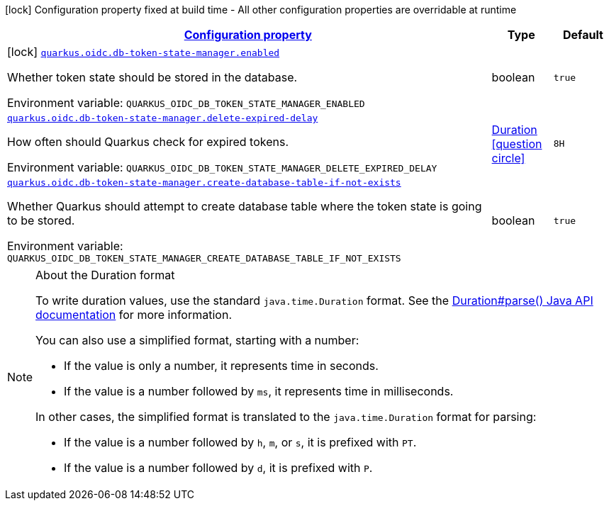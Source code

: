 
:summaryTableId: quarkus-oidc-db-token-state-manager
[.configuration-legend]
icon:lock[title=Fixed at build time] Configuration property fixed at build time - All other configuration properties are overridable at runtime
[.configuration-reference.searchable, cols="80,.^10,.^10"]
|===

h|[[quarkus-oidc-db-token-state-manager_configuration]]link:#quarkus-oidc-db-token-state-manager_configuration[Configuration property]

h|Type
h|Default

a|icon:lock[title=Fixed at build time] [[quarkus-oidc-db-token-state-manager_quarkus.oidc.db-token-state-manager.enabled]]`link:#quarkus-oidc-db-token-state-manager_quarkus.oidc.db-token-state-manager.enabled[quarkus.oidc.db-token-state-manager.enabled]`


[.description]
--
Whether token state should be stored in the database.

ifdef::add-copy-button-to-env-var[]
Environment variable: env_var_with_copy_button:+++QUARKUS_OIDC_DB_TOKEN_STATE_MANAGER_ENABLED+++[]
endif::add-copy-button-to-env-var[]
ifndef::add-copy-button-to-env-var[]
Environment variable: `+++QUARKUS_OIDC_DB_TOKEN_STATE_MANAGER_ENABLED+++`
endif::add-copy-button-to-env-var[]
--|boolean 
|`true`


a| [[quarkus-oidc-db-token-state-manager_quarkus.oidc.db-token-state-manager.delete-expired-delay]]`link:#quarkus-oidc-db-token-state-manager_quarkus.oidc.db-token-state-manager.delete-expired-delay[quarkus.oidc.db-token-state-manager.delete-expired-delay]`


[.description]
--
How often should Quarkus check for expired tokens.

ifdef::add-copy-button-to-env-var[]
Environment variable: env_var_with_copy_button:+++QUARKUS_OIDC_DB_TOKEN_STATE_MANAGER_DELETE_EXPIRED_DELAY+++[]
endif::add-copy-button-to-env-var[]
ifndef::add-copy-button-to-env-var[]
Environment variable: `+++QUARKUS_OIDC_DB_TOKEN_STATE_MANAGER_DELETE_EXPIRED_DELAY+++`
endif::add-copy-button-to-env-var[]
--|link:https://docs.oracle.com/javase/8/docs/api/java/time/Duration.html[Duration]
  link:#duration-note-anchor-{summaryTableId}[icon:question-circle[], title=More information about the Duration format]
|`8H`


a| [[quarkus-oidc-db-token-state-manager_quarkus.oidc.db-token-state-manager.create-database-table-if-not-exists]]`link:#quarkus-oidc-db-token-state-manager_quarkus.oidc.db-token-state-manager.create-database-table-if-not-exists[quarkus.oidc.db-token-state-manager.create-database-table-if-not-exists]`


[.description]
--
Whether Quarkus should attempt to create database table where the token state is going to be stored.

ifdef::add-copy-button-to-env-var[]
Environment variable: env_var_with_copy_button:+++QUARKUS_OIDC_DB_TOKEN_STATE_MANAGER_CREATE_DATABASE_TABLE_IF_NOT_EXISTS+++[]
endif::add-copy-button-to-env-var[]
ifndef::add-copy-button-to-env-var[]
Environment variable: `+++QUARKUS_OIDC_DB_TOKEN_STATE_MANAGER_CREATE_DATABASE_TABLE_IF_NOT_EXISTS+++`
endif::add-copy-button-to-env-var[]
--|boolean 
|`true`

|===
ifndef::no-duration-note[]
[NOTE]
[id='duration-note-anchor-{summaryTableId}']
.About the Duration format
====
To write duration values, use the standard `java.time.Duration` format.
See the link:https://docs.oracle.com/en/java/javase/17/docs/api/java.base/java/time/Duration.html#parse(java.lang.CharSequence)[Duration#parse() Java API documentation] for more information.

You can also use a simplified format, starting with a number:

* If the value is only a number, it represents time in seconds.
* If the value is a number followed by `ms`, it represents time in milliseconds.

In other cases, the simplified format is translated to the `java.time.Duration` format for parsing:

* If the value is a number followed by `h`, `m`, or `s`, it is prefixed with `PT`.
* If the value is a number followed by `d`, it is prefixed with `P`.
====
endif::no-duration-note[]

